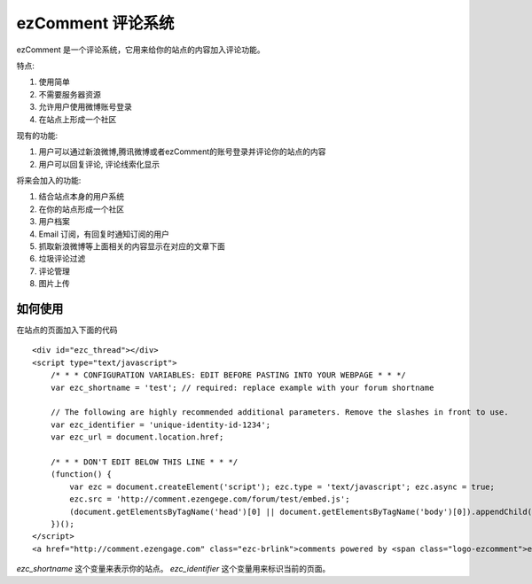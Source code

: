 ezComment 评论系统
========================
ezComment 是一个评论系统，它用来给你的站点的内容加入评论功能。

特点:

#. 使用简单
#. 不需要服务器资源
#. 允许用户使用微博账号登录
#. 在站点上形成一个社区

现有的功能:

#. 用户可以通过新浪微博,腾讯微博或者ezComment的账号登录并评论你的站点的内容
#. 用户可以回复评论, 评论线索化显示


将来会加入的功能:

#. 结合站点本身的用户系统
#. 在你的站点形成一个社区
#. 用户档案
#. Email 订阅，有回复时通知订阅的用户
#. 抓取新浪微博等上面相关的内容显示在对应的文章下面
#. 垃圾评论过滤
#. 评论管理
#. 图片上传


如何使用
-------------------

在站点的页面加入下面的代码

:: 

    <div id="ezc_thread"></div> 
    <script type="text/javascript"> 
        /* * * CONFIGURATION VARIABLES: EDIT BEFORE PASTING INTO YOUR WEBPAGE * * */
        var ezc_shortname = 'test'; // required: replace example with your forum shortname

        // The following are highly recommended additional parameters. Remove the slashes in front to use.
        var ezc_identifier = 'unique-identity-id-1234';
        var ezc_url = document.location.href;

        /* * * DON'T EDIT BELOW THIS LINE * * */
        (function() {
            var ezc = document.createElement('script'); ezc.type = 'text/javascript'; ezc.async = true;
            ezc.src = 'http://comment.ezengege.com/forum/test/embed.js';
            (document.getElementsByTagName('head')[0] || document.getElementsByTagName('body')[0]).appendChild(ezc);
        })();
    </script> 
    <a href="http://comment.ezengage.com" class="ezc-brlink">comments powered by <span class="logo-ezcomment">ezComment</span></a> 


`ezc_shortname` 这个变量来表示你的站点。 `ezc_identifier` 这个变量用来标识当前的页面。
